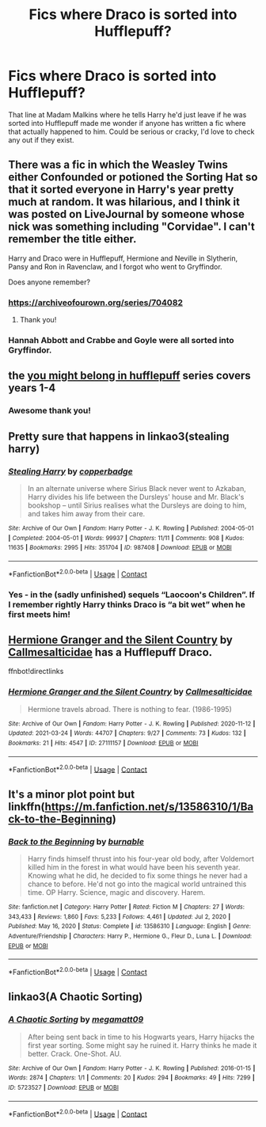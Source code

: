 #+TITLE: Fics where Draco is sorted into Hufflepuff?

* Fics where Draco is sorted into Hufflepuff?
:PROPERTIES:
:Author: flippysquid
:Score: 18
:DateUnix: 1617248392.0
:DateShort: 2021-Apr-01
:FlairText: Request
:END:
That line at Madam Malkins where he tells Harry he'd just leave if he was sorted into Hufflepuff made me wonder if anyone has written a fic where that actually happened to him. Could be serious or cracky, I'd love to check any out if they exist.


** There was a fic in which the Weasley Twins either Confounded or potioned the Sorting Hat so that it sorted everyone in Harry's year pretty much at random. It was hilarious, and I think it was posted on LiveJournal by someone whose nick was something including "Corvidae". I can't remember the title either.

Harry and Draco were in Hufflepuff, Hermione and Neville in Slytherin, Pansy and Ron in Ravenclaw, and I forgot who went to Gryffindor.

Does anyone remember?
:PROPERTIES:
:Author: turbinicarpus
:Score: 10
:DateUnix: 1617264224.0
:DateShort: 2021-Apr-01
:END:

*** [[https://archiveofourown.org/series/704082]]
:PROPERTIES:
:Author: KonoCrowleyDa
:Score: 6
:DateUnix: 1617297720.0
:DateShort: 2021-Apr-01
:END:

**** Thank you!
:PROPERTIES:
:Author: turbinicarpus
:Score: 2
:DateUnix: 1617350648.0
:DateShort: 2021-Apr-02
:END:


*** Hannah Abbott and Crabbe and Goyle were all sorted into Gryffindor.
:PROPERTIES:
:Author: CryptidGrimnoir
:Score: 3
:DateUnix: 1617276759.0
:DateShort: 2021-Apr-01
:END:


** the [[https://archiveofourown.org/series/998829][you might belong in hufflepuff]] series covers years 1-4
:PROPERTIES:
:Author: NotWith10000Men
:Score: 6
:DateUnix: 1617257110.0
:DateShort: 2021-Apr-01
:END:

*** Awesome thank you!
:PROPERTIES:
:Author: flippysquid
:Score: 1
:DateUnix: 1617259094.0
:DateShort: 2021-Apr-01
:END:


** Pretty sure that happens in linkao3(stealing harry)
:PROPERTIES:
:Author: vengefulmanatee
:Score: 5
:DateUnix: 1617263730.0
:DateShort: 2021-Apr-01
:END:

*** [[https://archiveofourown.org/works/987408][*/Stealing Harry/*]] by [[https://www.archiveofourown.org/users/copperbadge/pseuds/copperbadge][/copperbadge/]]

#+begin_quote
  In an alternate universe where Sirius Black never went to Azkaban, Harry divides his life between the Dursleys' house and Mr. Black's bookshop -- until Sirius realises what the Dursleys are doing to him, and takes him away from their care.
#+end_quote

^{/Site/:} ^{Archive} ^{of} ^{Our} ^{Own} ^{*|*} ^{/Fandom/:} ^{Harry} ^{Potter} ^{-} ^{J.} ^{K.} ^{Rowling} ^{*|*} ^{/Published/:} ^{2004-05-01} ^{*|*} ^{/Completed/:} ^{2004-05-01} ^{*|*} ^{/Words/:} ^{99937} ^{*|*} ^{/Chapters/:} ^{11/11} ^{*|*} ^{/Comments/:} ^{908} ^{*|*} ^{/Kudos/:} ^{11635} ^{*|*} ^{/Bookmarks/:} ^{2995} ^{*|*} ^{/Hits/:} ^{351704} ^{*|*} ^{/ID/:} ^{987408} ^{*|*} ^{/Download/:} ^{[[https://archiveofourown.org/downloads/987408/Stealing%20Harry.epub?updated_at=1616648741][EPUB]]} ^{or} ^{[[https://archiveofourown.org/downloads/987408/Stealing%20Harry.mobi?updated_at=1616648741][MOBI]]}

--------------

*FanfictionBot*^{2.0.0-beta} | [[https://github.com/FanfictionBot/reddit-ffn-bot/wiki/Usage][Usage]] | [[https://www.reddit.com/message/compose?to=tusing][Contact]]
:PROPERTIES:
:Author: FanfictionBot
:Score: 2
:DateUnix: 1617263754.0
:DateShort: 2021-Apr-01
:END:


*** Yes - in the (sadly unfinished) sequels “Laocoon's Children”. If I remember rightly Harry thinks Draco is “a bit wet” when he first meets him!
:PROPERTIES:
:Author: nothin-but-the-rain
:Score: 2
:DateUnix: 1617278002.0
:DateShort: 2021-Apr-01
:END:


** [[https://archiveofourown.org/works/27111157][Hermione Granger and the Silent Country]] by [[https://archiveofourown.org/users/Callmesalticidae/pseuds/Callmesalticidae][Callmesalticidae]] has a Hufflepuff Draco.

ffnbot!directlinks
:PROPERTIES:
:Author: BlueThePineapple
:Score: 3
:DateUnix: 1617264899.0
:DateShort: 2021-Apr-01
:END:

*** [[https://archiveofourown.org/works/27111157][*/Hermione Granger and the Silent Country/*]] by [[https://www.archiveofourown.org/users/Callmesalticidae/pseuds/Callmesalticidae][/Callmesalticidae/]]

#+begin_quote
  Hermione travels abroad. There is nothing to fear. (1986-1995)
#+end_quote

^{/Site/:} ^{Archive} ^{of} ^{Our} ^{Own} ^{*|*} ^{/Fandom/:} ^{Harry} ^{Potter} ^{-} ^{J.} ^{K.} ^{Rowling} ^{*|*} ^{/Published/:} ^{2020-11-12} ^{*|*} ^{/Updated/:} ^{2021-03-24} ^{*|*} ^{/Words/:} ^{44707} ^{*|*} ^{/Chapters/:} ^{9/27} ^{*|*} ^{/Comments/:} ^{73} ^{*|*} ^{/Kudos/:} ^{132} ^{*|*} ^{/Bookmarks/:} ^{21} ^{*|*} ^{/Hits/:} ^{4547} ^{*|*} ^{/ID/:} ^{27111157} ^{*|*} ^{/Download/:} ^{[[https://archiveofourown.org/downloads/27111157/Hermione%20Granger%20and%20the.epub?updated_at=1616559720][EPUB]]} ^{or} ^{[[https://archiveofourown.org/downloads/27111157/Hermione%20Granger%20and%20the.mobi?updated_at=1616559720][MOBI]]}

--------------

*FanfictionBot*^{2.0.0-beta} | [[https://github.com/FanfictionBot/reddit-ffn-bot/wiki/Usage][Usage]] | [[https://www.reddit.com/message/compose?to=tusing][Contact]]
:PROPERTIES:
:Author: FanfictionBot
:Score: 1
:DateUnix: 1617264918.0
:DateShort: 2021-Apr-01
:END:


** It's a minor plot point but linkffn([[https://m.fanfiction.net/s/13586310/1/Back-to-the-Beginning]])
:PROPERTIES:
:Author: Rewzone
:Score: 2
:DateUnix: 1617314433.0
:DateShort: 2021-Apr-02
:END:

*** [[https://www.fanfiction.net/s/13586310/1/][*/Back to the Beginning/*]] by [[https://www.fanfiction.net/u/2906207/burnable][/burnable/]]

#+begin_quote
  Harry finds himself thrust into his four-year old body, after Voldemort killed him in the forest in what would have been his seventh year. Knowing what he did, he decided to fix some things he never had a chance to before. He'd not go into the magical world untrained this time. OP Harry. Science, magic and discovery. Harem.
#+end_quote

^{/Site/:} ^{fanfiction.net} ^{*|*} ^{/Category/:} ^{Harry} ^{Potter} ^{*|*} ^{/Rated/:} ^{Fiction} ^{M} ^{*|*} ^{/Chapters/:} ^{27} ^{*|*} ^{/Words/:} ^{343,433} ^{*|*} ^{/Reviews/:} ^{1,860} ^{*|*} ^{/Favs/:} ^{5,233} ^{*|*} ^{/Follows/:} ^{4,461} ^{*|*} ^{/Updated/:} ^{Jul} ^{2,} ^{2020} ^{*|*} ^{/Published/:} ^{May} ^{16,} ^{2020} ^{*|*} ^{/Status/:} ^{Complete} ^{*|*} ^{/id/:} ^{13586310} ^{*|*} ^{/Language/:} ^{English} ^{*|*} ^{/Genre/:} ^{Adventure/Friendship} ^{*|*} ^{/Characters/:} ^{Harry} ^{P.,} ^{Hermione} ^{G.,} ^{Fleur} ^{D.,} ^{Luna} ^{L.} ^{*|*} ^{/Download/:} ^{[[http://www.ff2ebook.com/old/ffn-bot/index.php?id=13586310&source=ff&filetype=epub][EPUB]]} ^{or} ^{[[http://www.ff2ebook.com/old/ffn-bot/index.php?id=13586310&source=ff&filetype=mobi][MOBI]]}

--------------

*FanfictionBot*^{2.0.0-beta} | [[https://github.com/FanfictionBot/reddit-ffn-bot/wiki/Usage][Usage]] | [[https://www.reddit.com/message/compose?to=tusing][Contact]]
:PROPERTIES:
:Author: FanfictionBot
:Score: 1
:DateUnix: 1617314460.0
:DateShort: 2021-Apr-02
:END:


** linkao3(A Chaotic Sorting)
:PROPERTIES:
:Author: horrorshowjack
:Score: 1
:DateUnix: 1617346356.0
:DateShort: 2021-Apr-02
:END:

*** [[https://archiveofourown.org/works/5723527][*/A Chaotic Sorting/*]] by [[https://www.archiveofourown.org/users/megamatt09/pseuds/megamatt09][/megamatt09/]]

#+begin_quote
  After being sent back in time to his Hogwarts years, Harry hijacks the first year sorting. Some might say he ruined it. Harry thinks he made it better. Crack. One-Shot. AU.
#+end_quote

^{/Site/:} ^{Archive} ^{of} ^{Our} ^{Own} ^{*|*} ^{/Fandom/:} ^{Harry} ^{Potter} ^{-} ^{J.} ^{K.} ^{Rowling} ^{*|*} ^{/Published/:} ^{2016-01-15} ^{*|*} ^{/Words/:} ^{2874} ^{*|*} ^{/Chapters/:} ^{1/1} ^{*|*} ^{/Comments/:} ^{20} ^{*|*} ^{/Kudos/:} ^{294} ^{*|*} ^{/Bookmarks/:} ^{49} ^{*|*} ^{/Hits/:} ^{7299} ^{*|*} ^{/ID/:} ^{5723527} ^{*|*} ^{/Download/:} ^{[[https://archiveofourown.org/downloads/5723527/A%20Chaotic%20Sorting.epub?updated_at=1597487972][EPUB]]} ^{or} ^{[[https://archiveofourown.org/downloads/5723527/A%20Chaotic%20Sorting.mobi?updated_at=1597487972][MOBI]]}

--------------

*FanfictionBot*^{2.0.0-beta} | [[https://github.com/FanfictionBot/reddit-ffn-bot/wiki/Usage][Usage]] | [[https://www.reddit.com/message/compose?to=tusing][Contact]]
:PROPERTIES:
:Author: FanfictionBot
:Score: 1
:DateUnix: 1617346379.0
:DateShort: 2021-Apr-02
:END:
